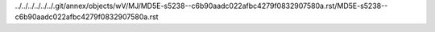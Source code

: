 ../../../../../../.git/annex/objects/wV/MJ/MD5E-s5238--c6b90aadc022afbc4279f0832907580a.rst/MD5E-s5238--c6b90aadc022afbc4279f0832907580a.rst